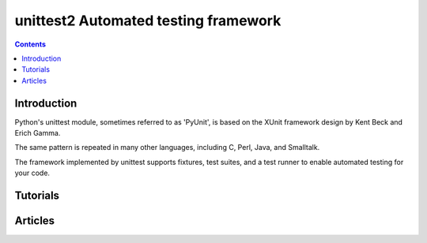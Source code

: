 
.. index::
   pair: Test ; Unitest2


.. _python_unittest:
.. _python_unittest2:

======================================
unittest2  Automated testing framework
======================================


.. seealso::

   - http://hg.python.org/unittest2
   - http://docs.python.org/3.3/library/unittest.html
   - http://stephane-klein.info/blog/2013/07/23/python-et-les-tests-nose1-nose2-python-m-unittest/
   - :ref:`python_testtools`

.. contents::
   :depth: 3



Introduction
============

Python's unittest module, sometimes referred to as 'PyUnit', is based on the
XUnit framework design by Kent Beck and Erich Gamma.

The same pattern is repeated in many other languages, including C, Perl, Java,
and Smalltalk.

The framework implemented by unittest supports fixtures, test suites, and a test
runner to enable automated testing for your code.

Tutorials
=========

.. seealso::

   - http://cgoldberg.github.com/python-unittest-tutorial/


Articles
========

.. seealso::

   - 

